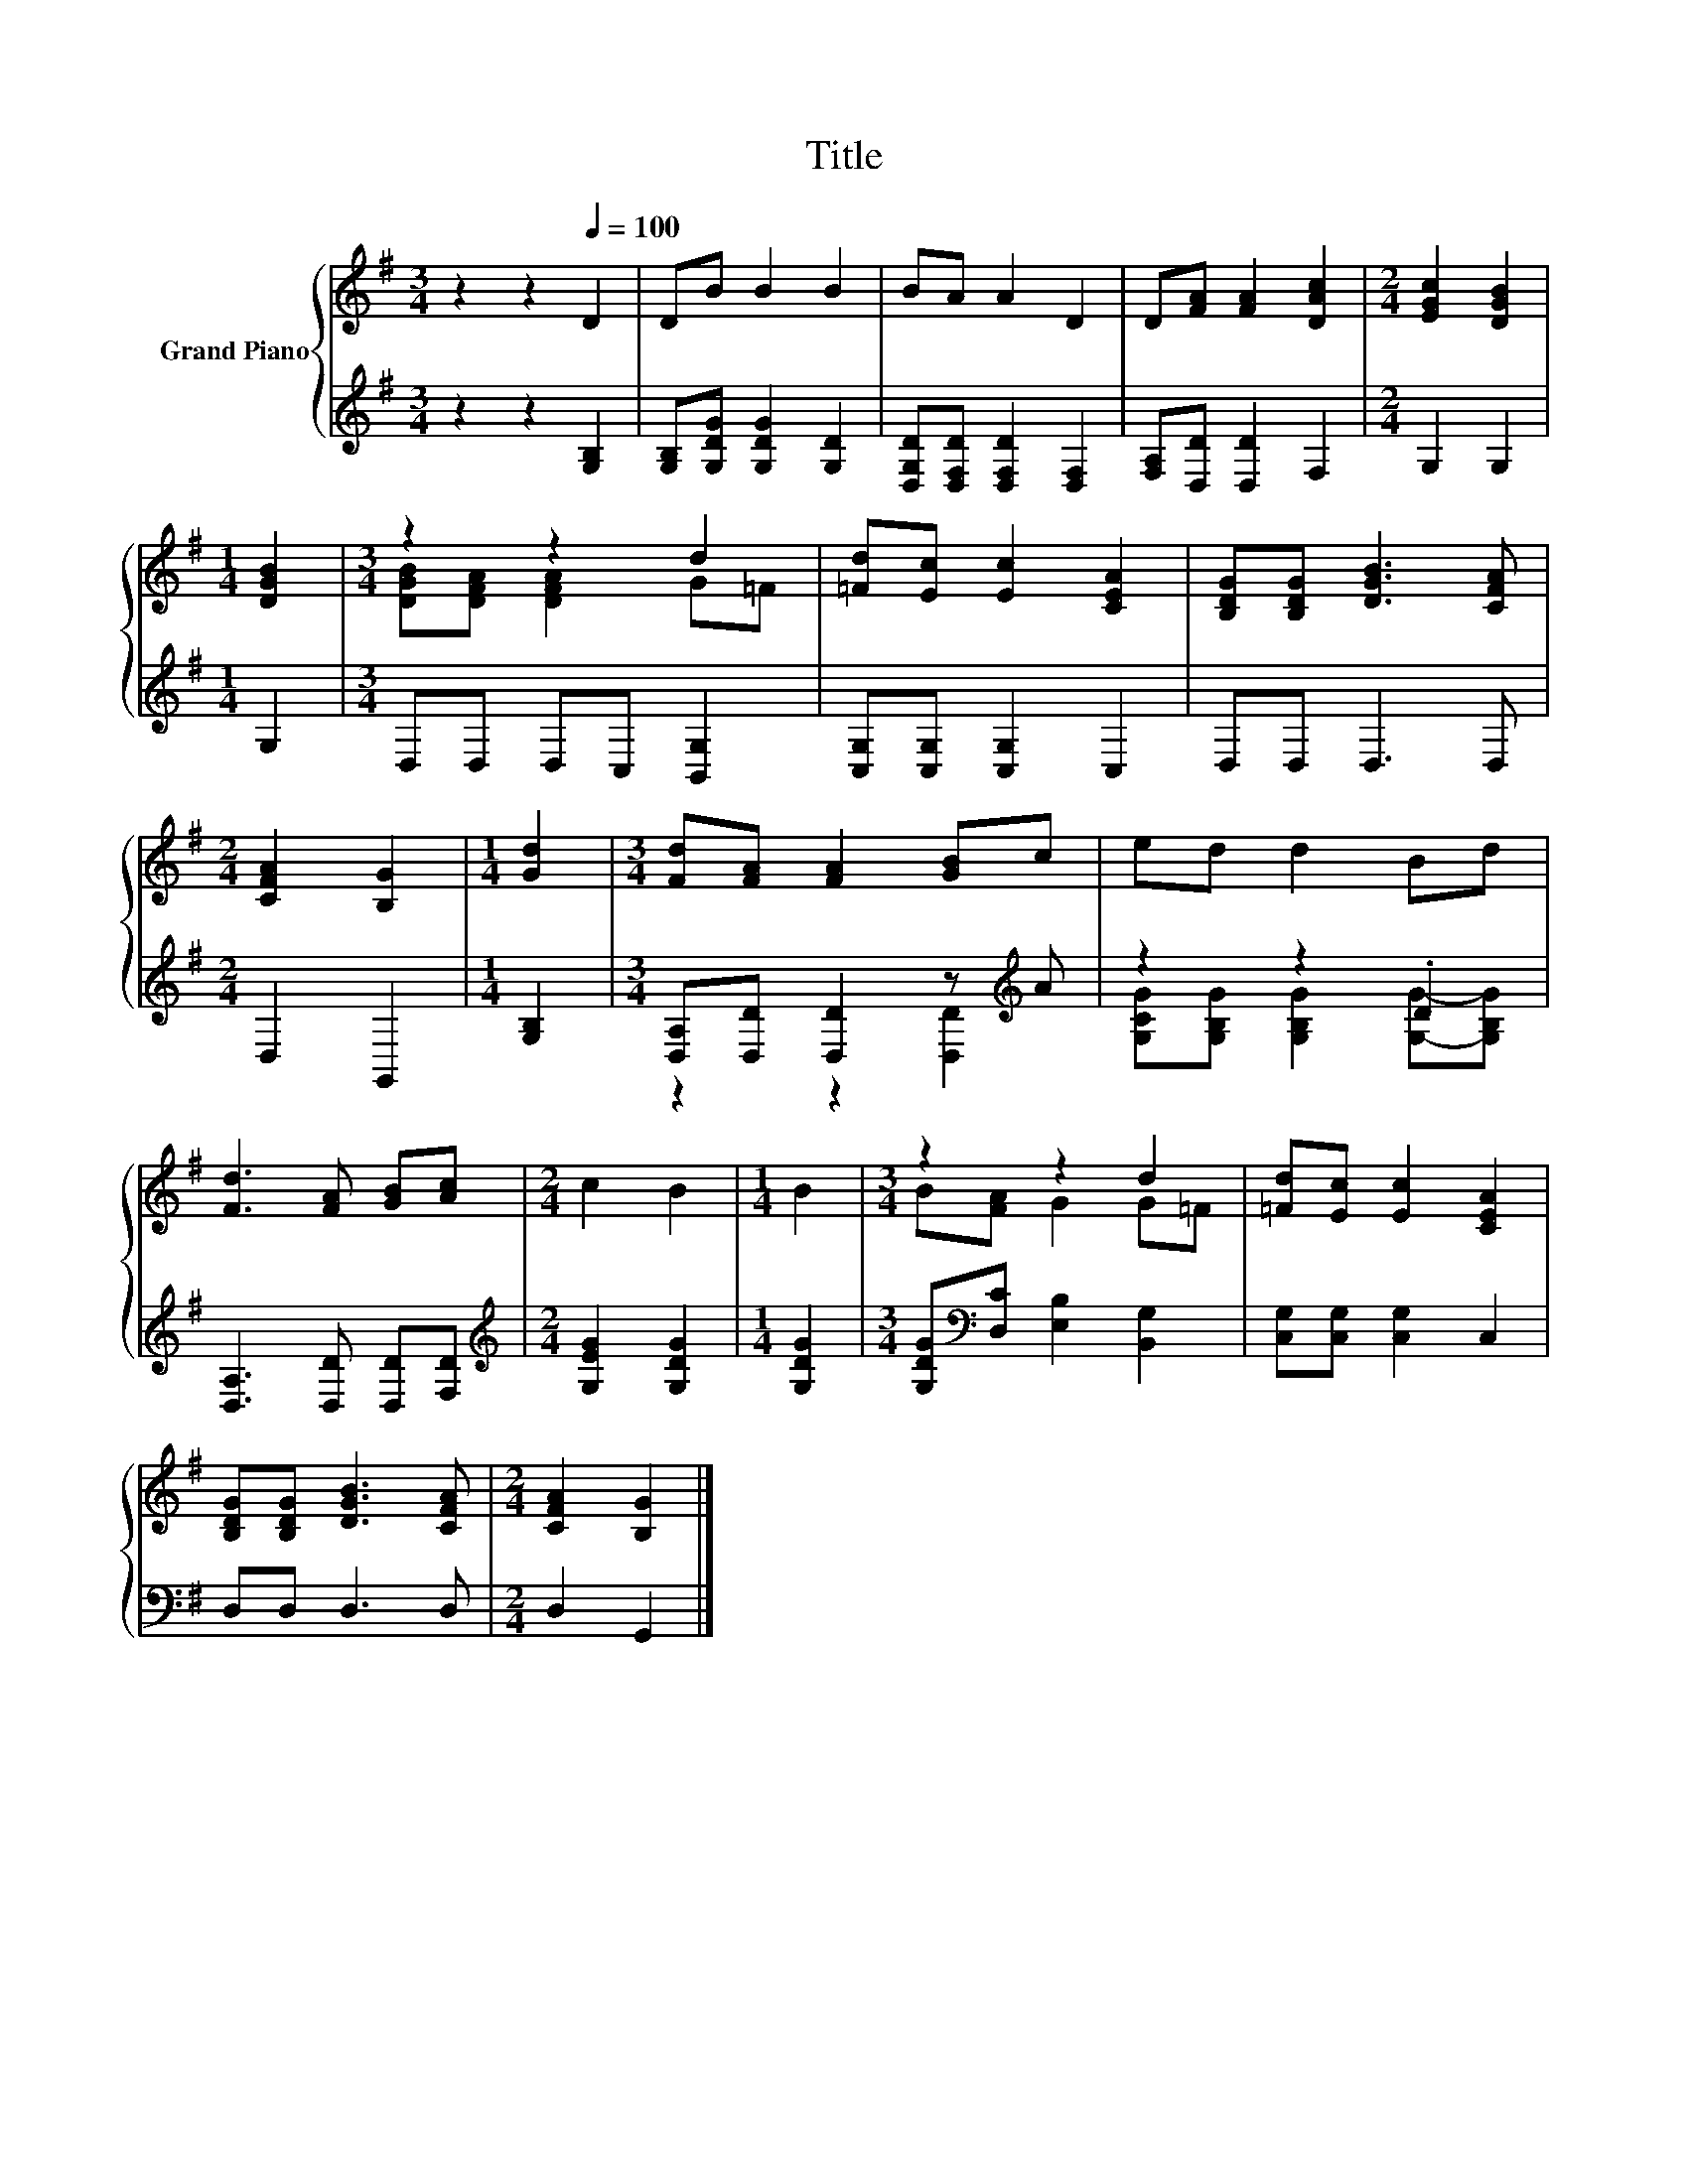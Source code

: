 X:1
T:Title
%%score { ( 1 3 ) | ( 2 4 ) }
L:1/8
M:3/4
K:G
V:1 treble nm="Grand Piano"
V:3 treble 
V:2 treble 
V:4 treble 
V:1
 z2 z2[Q:1/4=100] D2 | DB B2 B2 | BA A2 D2 | D[FA] [FA]2 [DAc]2 |[M:2/4] [EGc]2 [DGB]2 | %5
[M:1/4] [DGB]2 |[M:3/4] z2 z2 d2 | [=Fd][Ec] [Ec]2 [CEA]2 | [B,DG][B,DG] [DGB]3 [CFA] | %9
[M:2/4] [CFA]2 [B,G]2 |[M:1/4] [Gd]2 |[M:3/4] [Fd][FA] [FA]2 [GB]c | ed d2 Bd | %13
 [Fd]3 [FA] [GB][Ac] |[M:2/4] c2 B2 |[M:1/4] B2 |[M:3/4] z2 z2 d2 | [=Fd][Ec] [Ec]2 [CEA]2 | %18
 [B,DG][B,DG] [DGB]3 [CFA] |[M:2/4] [CFA]2 [B,G]2 |] %20
V:2
 z2 z2 [G,B,]2 | [G,B,][G,DG] [G,DG]2 [G,D]2 | [D,G,D][D,F,D] [D,F,D]2 [D,F,]2 | %3
 [F,A,][D,D] [D,D]2 F,2 |[M:2/4] G,2 G,2 |[M:1/4] G,2 |[M:3/4] D,D, D,C, [B,,G,]2 | %7
 [C,G,][C,G,] [C,G,]2 C,2 | D,D, D,3 D, |[M:2/4] D,2 G,,2 |[M:1/4] [G,B,]2 | %11
[M:3/4] [D,A,][D,D] [D,D]2 z[K:treble] A | z2 z2 .D2 | [D,A,]3 [D,D] [D,D][F,D] | %14
[M:2/4][K:treble] [G,EG]2 [G,DG]2 |[M:1/4] [G,DG]2 |[M:3/4] [G,DG][K:bass][D,C] [E,B,]2 [B,,G,]2 | %17
 [C,G,][C,G,] [C,G,]2 C,2 | D,D, D,3 D, |[M:2/4] D,2 G,,2 |] %20
V:3
 x6 | x6 | x6 | x6 |[M:2/4] x4 |[M:1/4] x2 |[M:3/4] [DGB][DFA] [DFA]2 G=F | x6 | x6 |[M:2/4] x4 | %10
[M:1/4] x2 |[M:3/4] x6 | x6 | x6 |[M:2/4] x4 |[M:1/4] x2 |[M:3/4] B[FA] G2 G=F | x6 | x6 | %19
[M:2/4] x4 |] %20
V:4
 x6 | x6 | x6 | x6 |[M:2/4] x4 |[M:1/4] x2 |[M:3/4] x6 | x6 | x6 |[M:2/4] x4 |[M:1/4] x2 | %11
[M:3/4] z2 z2 [D,D]2[K:treble] | [G,CG][G,B,G] [G,B,G]2 [G,G]-[G,B,G] | x6 |[M:2/4][K:treble] x4 | %15
[M:1/4] x2 |[M:3/4] x[K:bass] x5 | x6 | x6 |[M:2/4] x4 |] %20

